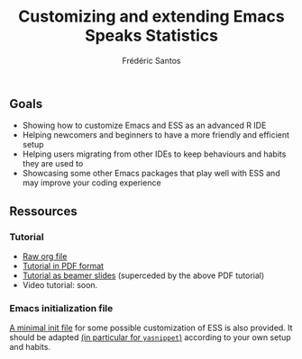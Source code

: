 #+TITLE: Customizing and extending Emacs Speaks Statistics
#+AUTHOR: Frédéric Santos

** Goals
- Showing how to customize Emacs and ESS as an advanced R IDE
- Helping newcomers and beginners to have a more friendly and efficient setup
- Helping users migrating from other IDEs to keep behaviours and habits they are used to
- Showcasing some other Emacs packages that play well with ESS and may improve your coding experience

** Ressources
*** Tutorial
- [[https://github.com/ess-intro/presentation-ess-customization/blob/main/tutorial/ess-customization.org][Raw org file]]
- [[https://github.com/ess-intro/presentation-ess-customization/blob/main/tutorial/ess-customization.pdf][Tutorial in PDF format]]
- [[https://github.com/ess-intro/presentation-ess-customization/blob/main/tutorial/slides-ess-customization.pdf][Tutorial as beamer slides]] (superceded by the above PDF tutorial)
- Video tutorial: soon.

*** Emacs initialization file
[[https://github.com/ess-intro/presentation-ess-customization/blob/main/tutorial/ess-init.el][A minimal init file]] for some possible customization of ESS is also provided. It should be adapted [[https://github.com/ess-intro/presentation-ess-customization/blob/4b4e388ce0b496b396d090f0121e3fb4785d640a/tutorial/ess-init.el#L127][(in particular for ~yasnippet~)]] according to your own setup and habits.
